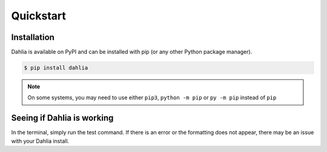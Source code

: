 Quickstart
==========

Installation
------------

Dahlia is available on PyPI and can be installed with pip (or any other Python
package manager).



.. code-block:: bash

    $ pip install dahlia


.. note:: 
    On some systems, you may need to use either ``pip3``, ``python -m pip`` or ``py -m pip`` instead of ``pip``


Seeing if Dahlia is working
-------------------------

In the terminal, simply run the test command. If there is an error or the
formatting does not appear, there may be an issue with your Dahlia install.

.. raw:: html

    <div class="highlight-bash notranslate">
        <div class="highlight">
            <pre>$ dahlia --test
    <span class="&0">0</span><span class="&1">1</span><span class="&2">2</span><span class="&3">3</span><span class="&4">4</span><span class="&5">5</span><span class="&6">6</span><span class="&7">7</span><span class="&8">8</span><span class="&9">9</span><span class="&a">a</span><span class="&b">b</span><span class="&c">c</span><span class="&d">d</span><span class="&e">e</span><span class="&f">f</span><span class="&g">g</span><span class="&l &f">l</span><span class="&m &f">m</span><span class="&n &f">n</span><span class="&o &f">o</span></pre>
        </div>
    </div>
